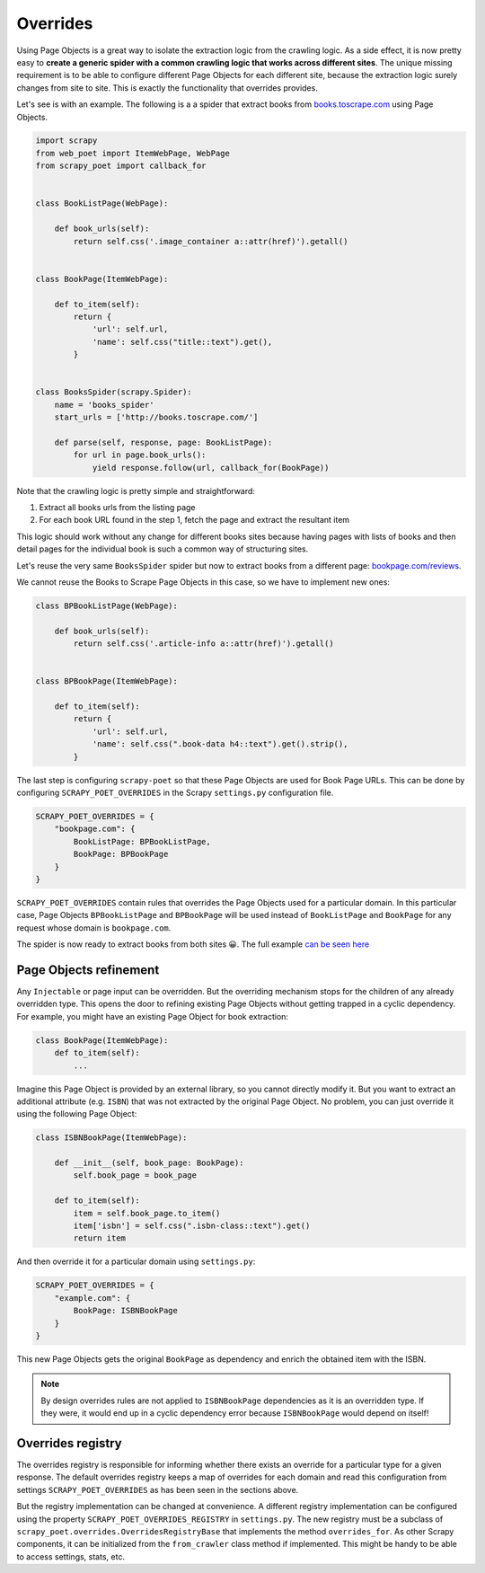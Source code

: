 .. _`overrides`:

=========
Overrides
=========

Using Page Objects is a great way to isolate the extraction logic from the crawling logic.
As a side effect, it is now pretty easy to **create a generic spider with a common crawling logic
that works across different sites**. The unique missing requirement is to be able to
configure different Page Objects for each different site, because the extraction logic
surely changes from site to site.
This is exactly the functionality that overrides provides.

Let's see is with an example. The following is a a spider that extract books
from `books.toscrape.com <http://books.toscrape.com/>`_ using Page Objects.

.. code-block:: python

    import scrapy
    from web_poet import ItemWebPage, WebPage
    from scrapy_poet import callback_for


    class BookListPage(WebPage):

        def book_urls(self):
            return self.css('.image_container a::attr(href)').getall()


    class BookPage(ItemWebPage):

        def to_item(self):
            return {
                'url': self.url,
                'name': self.css("title::text").get(),
            }


    class BooksSpider(scrapy.Spider):
        name = 'books_spider'
        start_urls = ['http://books.toscrape.com/']

        def parse(self, response, page: BookListPage):
            for url in page.book_urls():
                yield response.follow(url, callback_for(BookPage))

Note that the crawling logic is pretty simple and straightforward:

1. Extract all books urls from the listing page
2. For each book URL found in the step 1, fetch the page and extract the resultant item

This logic should work without any change for different books sites because
having pages with lists of books and then detail pages for the individual book is
such a common way of structuring sites.

Let's reuse the very same ``BooksSpider`` spider but now to extract books from a different
page: `bookpage.com/reviews <https://bookpage.com/reviews>`_.

We cannot reuse the Books to Scrape Page Objects in this case, so we have
to implement new ones:

.. code-block:: python

    class BPBookListPage(WebPage):

        def book_urls(self):
            return self.css('.article-info a::attr(href)').getall()


    class BPBookPage(ItemWebPage):

        def to_item(self):
            return {
                'url': self.url,
                'name': self.css(".book-data h4::text").get().strip(),
            }

The last step is configuring ``scrapy-poet`` so that these Page Objects
are used for Book Page URLs. This can be done by configuring
``SCRAPY_POET_OVERRIDES`` in the Scrapy ``settings.py`` configuration file.

.. code-block:: python

    SCRAPY_POET_OVERRIDES = {
        "bookpage.com": {
            BookListPage: BPBookListPage,
            BookPage: BPBookPage
        }
    }

``SCRAPY_POET_OVERRIDES`` contain rules that overrides the Page Objects
used for a particular domain. In this particular case, Page Objects
``BPBookListPage`` and ``BPBookPage`` will be used instead of
``BookListPage`` and ``BookPage`` for any request whose domain is
``bookpage.com``.

The spider is now ready to extract books from both sites 😀.
The full example
`can be seen here <https://github.com/scrapinghub/scrapy-poet/tree/master/example/example/spiders/books_04_overrides_01.py>`_

Page Objects refinement
=======================

Any ``Injectable`` or page input can be overridden. But the overriding
mechanism stops for the children of any already overridden type. This opens
the door to refining existing Page Objects without getting trapped in a cyclic
dependency. For example, you might have an existing Page Object for book extraction:

.. code-block:: python

    class BookPage(ItemWebPage):
        def to_item(self):
            ...

Imagine this Page Object is provided by an external library, so you cannot
directly modify it. But you want to extract an additional attribute (e.g. ``ISBN``) that
was not extracted by the original Page Object. No problem, you can just override it
using the following Page Object:

.. code-block:: python

    class ISBNBookPage(ItemWebPage):

        def __init__(self, book_page: BookPage):
            self.book_page = book_page

        def to_item(self):
            item = self.book_page.to_item()
            item['isbn'] = self.css(".isbn-class::text").get()
            return item

And then override it for a particular domain using ``settings.py``:

.. code-block:: python

    SCRAPY_POET_OVERRIDES = {
        "example.com": {
            BookPage: ISBNBookPage
        }
    }

This new Page Objects gets the original ``BookPage`` as dependency and enrich
the obtained item with the ISBN.

.. note::

    By design overrides rules are not applied to ``ISBNBookPage`` dependencies
    as it is an overridden type. If they were,
    it would end up in a cyclic dependency error because ``ISBNBookPage`` would
    depend on itself!

Overrides registry
==================

The overrides registry is responsible for informing whether there exists an
override for a particular type for a given response. The default overrides
registry keeps a map of overrides for each domain and read this configuration
from settings ``SCRAPY_POET_OVERRIDES`` as has been seen in the sections above.

But the registry implementation can be changed at convenience. A different
registry implementation can be configured using the property
``SCRAPY_POET_OVERRIDES_REGISTRY`` in ``settings.py``. The new registry
must be a subclass of ``scrapy_poet.overrides.OverridesRegistryBase``
that implements the method ``overrides_for``. As other Scrapy components,
it can be initialized from the ``from_crawler`` class method if implemented.
This might be handy to be able to access settings, stats, etc.

